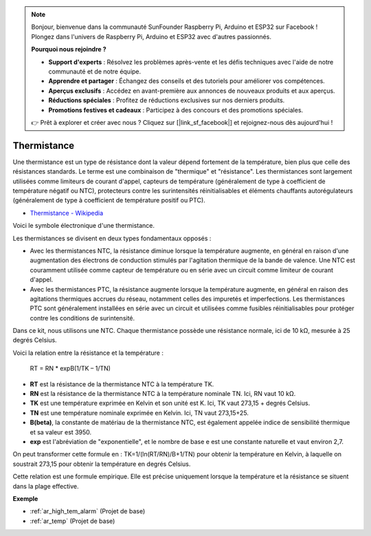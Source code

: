 .. note:: 

    Bonjour, bienvenue dans la communauté SunFounder Raspberry Pi, Arduino et ESP32 sur Facebook ! Plongez dans l'univers de Raspberry Pi, Arduino et ESP32 avec d'autres passionnés.

    **Pourquoi nous rejoindre ?**

    - **Support d'experts** : Résolvez les problèmes après-vente et les défis techniques avec l'aide de notre communauté et de notre équipe.
    - **Apprendre et partager** : Échangez des conseils et des tutoriels pour améliorer vos compétences.
    - **Aperçus exclusifs** : Accédez en avant-première aux annonces de nouveaux produits et aux aperçus.
    - **Réductions spéciales** : Profitez de réductions exclusives sur nos derniers produits.
    - **Promotions festives et cadeaux** : Participez à des concours et des promotions spéciales.

    👉 Prêt à explorer et créer avec nous ? Cliquez sur [|link_sf_facebook|] et rejoignez-nous dès aujourd'hui !

.. _cpn_thermistor:

Thermistance
===============

.. image:: img/thermistor.png
    :width: 150
    :align: center

Une thermistance est un type de résistance dont la valeur dépend fortement de la température, bien plus que celle des résistances standards. Le terme est une combinaison de "thermique" et "résistance". Les thermistances sont largement utilisées comme limiteurs de courant d'appel, capteurs de température (généralement de type à coefficient de température négatif ou NTC), protecteurs contre les surintensités réinitialisables et éléments chauffants autorégulateurs (généralement de type à coefficient de température positif ou PTC).

* `Thermistance - Wikipedia <https://fr.wikipedia.org/wiki/Thermistance>`_

Voici le symbole électronique d'une thermistance.

.. image:: img/thermistor_symbol.png
    :width: 300
    :align: center

Les thermistances se divisent en deux types fondamentaux opposés :

* Avec les thermistances NTC, la résistance diminue lorsque la température augmente, en général en raison d'une augmentation des électrons de conduction stimulés par l'agitation thermique de la bande de valence. Une NTC est couramment utilisée comme capteur de température ou en série avec un circuit comme limiteur de courant d'appel.
* Avec les thermistances PTC, la résistance augmente lorsque la température augmente, en général en raison des agitations thermiques accrues du réseau, notamment celles des impuretés et imperfections. Les thermistances PTC sont généralement installées en série avec un circuit et utilisées comme fusibles réinitialisables pour protéger contre les conditions de surintensité.

Dans ce kit, nous utilisons une NTC. Chaque thermistance possède une résistance normale, ici de 10 kΩ, mesurée à 25 degrés Celsius.

Voici la relation entre la résistance et la température :

    RT = RN * expB(1/TK – 1/TN)   

* **RT** est la résistance de la thermistance NTC à la température TK. 
* **RN** est la résistance de la thermistance NTC à la température nominale TN. Ici, RN vaut 10 kΩ.
* **TK** est une température exprimée en Kelvin et son unité est K. Ici, TK vaut 273,15 + degrés Celsius.
* **TN** est une température nominale exprimée en Kelvin. Ici, TN vaut 273,15+25.
* **B(beta)**, la constante de matériau de la thermistance NTC, est également appelée indice de sensibilité thermique et sa valeur est 3950.      
* **exp** est l'abréviation de "exponentielle", et le nombre de base e est une constante naturelle et vaut environ 2,7.  

On peut transformer cette formule en :  TK=1/(ln(RT/RN)/B+1/TN)  pour obtenir la température en Kelvin, à laquelle on soustrait 273,15 pour obtenir la température en degrés Celsius.

Cette relation est une formule empirique. Elle est précise uniquement lorsque la température et la résistance se situent dans la plage effective.

**Exemple**

* :ref:`ar_high_tem_alarm` (Projet de base)
* :ref:`ar_temp` (Projet de base)

.. * :ref:`sh_low_temperature` (Projet Scratch)

